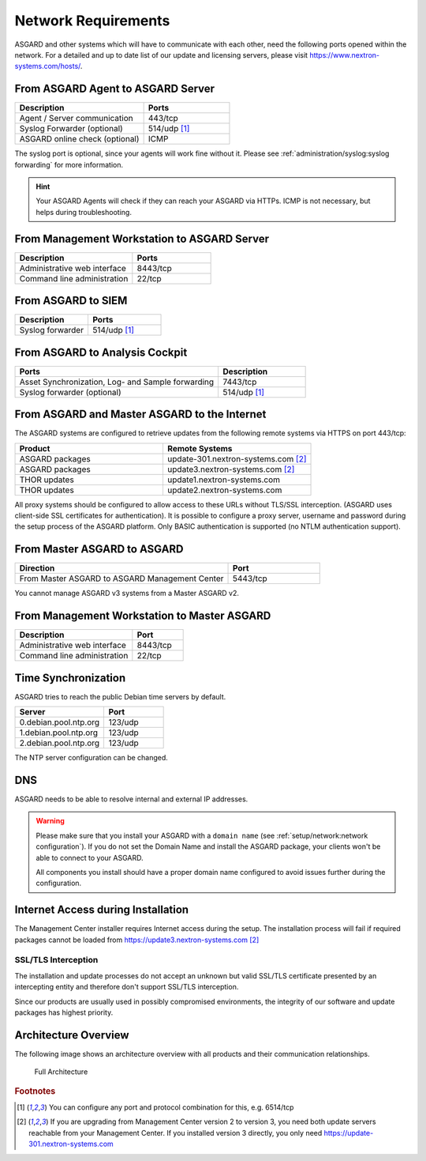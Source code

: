 .. index:: Network Requirements

Network Requirements
--------------------

ASGARD and other systems which will have to communicate with each other,
need the following ports opened within the network. For a detailed and up
to date list of our update and licensing servers, please visit https://www.nextron-systems.com/hosts/.

From ASGARD Agent to ASGARD Server
^^^^^^^^^^^^^^^^^^^^^^^^^^^^^^^^^^

.. list-table:: 
   :header-rows: 1
   :widths: 60, 40

   * - Description
     - Ports
   * - Agent / Server communication
     - 443/tcp
   * - Syslog Forwarder (optional)
     - 514/udp [1]_
   * - ASGARD online check (optional)
     - ICMP

The syslog port is optional, since your agents will work fine without it.
Please see :ref:`administration/syslog:syslog forwarding` for more information.

.. hint:: 
  Your ASGARD Agents will check if they can reach your ASGARD
  via HTTPs. ICMP is not necessary, but helps during troubleshooting.

From Management Workstation to ASGARD Server
^^^^^^^^^^^^^^^^^^^^^^^^^^^^^^^^^^^^^^^^^^^^

.. list-table:: 
   :header-rows: 1
   :widths: 60, 40

   * - Description
     - Ports
   * - Administrative web interface
     - 8443/tcp
   * - Command line administration
     - 22/tcp

From ASGARD to SIEM
^^^^^^^^^^^^^^^^^^^

.. list-table:: 
   :header-rows: 1
   :widths: 50, 50

   * - Description
     - Ports
   * - Syslog forwarder
     - 514/udp [1]_

From ASGARD to Analysis Cockpit
^^^^^^^^^^^^^^^^^^^^^^^^^^^^^^^

.. list-table:: 
   :header-rows: 1
   :widths: 70, 30

   * - Ports
     - Description
   * - Asset Synchronization, Log- and Sample forwarding
     - 7443/tcp
   * - Syslog forwarder (optional)
     - 514/udp [1]_

From ASGARD and Master ASGARD to the Internet
^^^^^^^^^^^^^^^^^^^^^^^^^^^^^^^^^^^^^^^^^^^^^

The ASGARD systems are configured to retrieve updates from the
following remote systems via HTTPS on port 443/tcp:

.. list-table:: 
   :header-rows: 1
   :widths: 50, 50

   * - Product
     - Remote Systems
   * - ASGARD packages
     - update-301.nextron-systems.com [2]_
   * - ASGARD packages
     - update3.nextron-systems.com [2]_
   * - THOR updates
     - update1.nextron-systems.com
   * - THOR updates
     - update2.nextron-systems.com

All proxy systems should be configured to allow access to these URLs
without TLS/SSL interception. (ASGARD uses client-side SSL certificates
for authentication). It is possible to configure a proxy server, username
and password during the setup process of the ASGARD platform. Only
BASIC authentication is supported (no NTLM authentication support).

From Master ASGARD to ASGARD
^^^^^^^^^^^^^^^^^^^^^^^^^^^^

.. list-table:: 
   :header-rows: 1
   :widths: 70, 30

   * - Direction
     - Port
   * - From Master ASGARD to ASGARD Management Center
     - 5443/tcp

You cannot manage ASGARD v3 systems from a Master ASGARD v2.

From Management Workstation to Master ASGARD
^^^^^^^^^^^^^^^^^^^^^^^^^^^^^^^^^^^^^^^^^^^^

.. list-table:: 
   :header-rows: 1
   :widths: 70,30

   * - Description
     - Port
   * - Administrative web interface
     - 8443/tcp
   * - Command line administration
     - 22/tcp

Time Synchronization
^^^^^^^^^^^^^^^^^^^^

ASGARD tries to reach the public Debian time servers by default.

.. list-table:: 
   :header-rows: 1
   :widths: 60, 40

   * - Server
     - Port
   * - 0.debian.pool.ntp.org
     - 123/udp
   * - 1.debian.pool.ntp.org
     - 123/udp
   * - 2.debian.pool.ntp.org
     - 123/udp

The NTP server configuration can be changed.

DNS
^^^

ASGARD needs to be able to resolve internal and external IP addresses.

.. warning:: 
  Please make sure that you install your ASGARD with a ``domain name``
  (see :ref:`setup/network:network configuration`). If you do not set the
  Domain Name and install the ASGARD package, your clients won't be able
  to connect to your ASGARD.

  All components you install should have a proper domain name configured
  to avoid issues further during the configuration.


Internet Access during Installation
^^^^^^^^^^^^^^^^^^^^^^^^^^^^^^^^^^^

The Management Center installer requires Internet access during the
setup. The installation process will fail if required packages cannot be
loaded from https://update3.nextron-systems.com [2]_

SSL/TLS Interception
~~~~~~~~~~~~~~~~~~~~

The installation and update processes do not accept an unknown but valid
SSL/TLS certificate presented by an intercepting entity and therefore
don't support SSL/TLS interception.

Since our products are usually used in possibly compromised
environments, the integrity of our software and update packages has
highest priority.

Architecture Overview
^^^^^^^^^^^^^^^^^^^^^

The following image shows an architecture overview with all products and
their communication relationships.

.. figure:: ../images/mc_architecture.png
   :alt: Full Architecture

   Full Architecture

.. rubric:: Footnotes

.. [1] You can configure any port and protocol combination for this,
   e.g. 6514/tcp
.. [2] If you are upgrading from Management Center version 2 to version 3,
   you need both update servers reachable from your Management Center. If
   you installed version 3 directly, you only need https://update-301.nextron-systems.com
